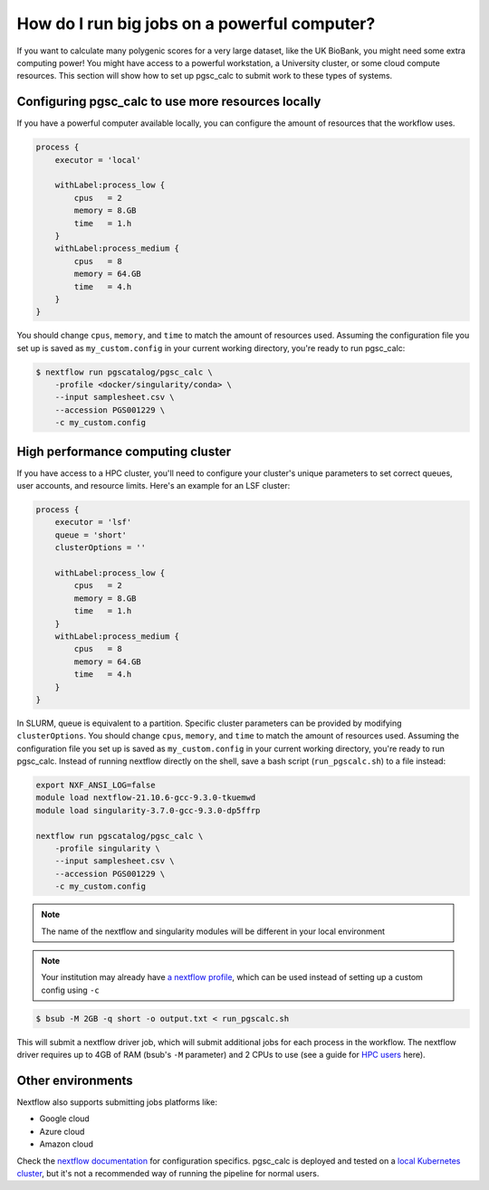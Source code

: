 How do I run big jobs on a powerful computer?
=============================================

If you want to calculate many polygenic scores for a very large dataset, like
the UK BioBank, you might need some extra computing power! You might have access
to a powerful workstation, a University cluster, or some cloud compute
resources. This section will show how to set up pgsc_calc to submit work to
these types of systems.

Configuring pgsc_calc to use more resources locally
---------------------------------------------------

If you have a powerful computer available locally, you can configure the amount
of resources that the workflow uses. 

.. code-block:: text

    process {
        executor = 'local'
        
        withLabel:process_low {
            cpus   = 2
            memory = 8.GB
            time   = 1.h
        }
        withLabel:process_medium {
            cpus   = 8
            memory = 64.GB
            time   = 4.h
        }
    } 

You should change ``cpus``, ``memory``, and ``time`` to match the amount of
resources used. Assuming the configuration file you set up is saved as
``my_custom.config`` in your current working directory, you're ready to run
pgsc_calc:

.. code-block:: console
                
    $ nextflow run pgscatalog/pgsc_calc \
        -profile <docker/singularity/conda> \
        --input samplesheet.csv \
        --accession PGS001229 \
        -c my_custom.config

High performance computing cluster
----------------------------------

If you have access to a HPC cluster, you'll need to configure your cluster's
unique parameters to set correct queues, user accounts, and resource
limits. Here's an example for an LSF cluster:

.. code-block:: text

    process {
        executor = 'lsf'
        queue = 'short'
        clusterOptions = ''

        withLabel:process_low {
            cpus   = 2
            memory = 8.GB
            time   = 1.h
        }
        withLabel:process_medium {
            cpus   = 8
            memory = 64.GB
            time   = 4.h
        }
    } 
    
In SLURM, queue is equivalent to a partition. Specific cluster parameters can be
provided by modifying ``clusterOptions``. You should change ``cpus``,
``memory``, and ``time`` to match the amount of resources used. Assuming the
configuration file you set up is saved as ``my_custom.config`` in your current
working directory, you're ready to run pgsc_calc. Instead of running nextflow
directly on the shell, save a bash script (``run_pgscalc.sh``) to a file
instead:

.. code-block:: bash
                
    export NXF_ANSI_LOG=false
    module load nextflow-21.10.6-gcc-9.3.0-tkuemwd
    module load singularity-3.7.0-gcc-9.3.0-dp5ffrp

    nextflow run pgscatalog/pgsc_calc \
        -profile singularity \
        --input samplesheet.csv \
        --accession PGS001229 \
        -c my_custom.config

.. note:: The name of the nextflow and singularity modules will be different in
          your local environment
          
.. note:: Your institution may already have `a nextflow profile`_, which can be
          used instead of setting up a custom config using ``-c``
          
.. code-block:: console
            
    $ bsub -M 2GB -q short -o output.txt < run_pgscalc.sh

This will submit a nextflow driver job, which will submit additional jobs for
each process in the workflow. The nextflow driver requires up to 4GB of RAM
(bsub's ``-M`` parameter) and 2 CPUs to use (see a guide for `HPC users`_ here).

.. _`LSF and PBS`: https://nextflow.io/docs/latest/executor.html#slurm
.. _`HPC users`: https://www.nextflow.io/blog/2021/5_tips_for_hpc_users.html
.. _`a nextflow profile`: https://github.com/nf-core/configs


Other environments
------------------

Nextflow also supports submitting jobs platforms like:

- Google cloud
- Azure cloud
- Amazon cloud

Check the `nextflow documentation`_ for configuration specifics. pgsc_calc is
deployed and tested on a `local Kubernetes cluster`_, but it's not a recommended
way of running the pipeline for normal users.

.. _`nextflow documentation`: https://nextflow.io/docs/latest/google.html
.. _`local Kubernetes cluster`: https://github.com/PGScatalog/pgsc_calc/blob/master/conf/k8s.config
